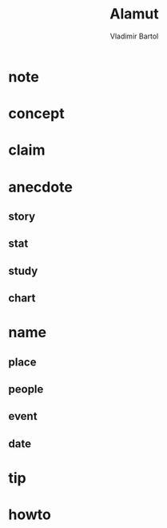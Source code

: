 #+TITLE: Alamut
#+AUTHOR: Vladimir Bartol
#+STARTUP: overview
#+ROAM_TAGS: book
#+CREATED: [2021-06-03 Prş]
#+LAST_MODIFIED: [2021-06-03 Prş 00:51]

* note
* concept
* claim
* anecdote
** story
** stat
** study
** chart
* name
** place
** people
** event
** date
* tip
* howto
